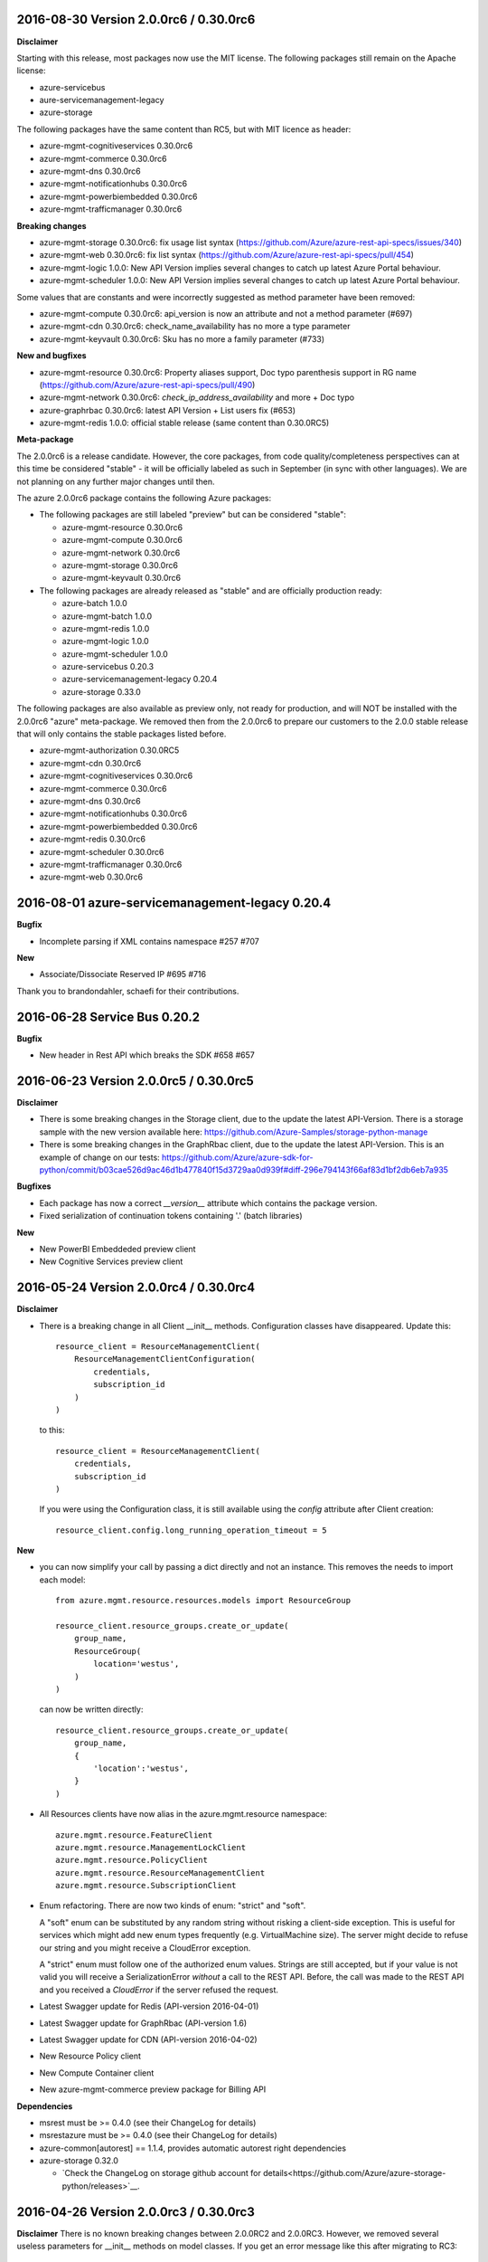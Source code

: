 2016-08-30 Version 2.0.0rc6 / 0.30.0rc6
+++++++++++++++++++++++++++++++++++++++

**Disclaimer**

Starting with this release, most packages now use the MIT license. The following packages still remain on the Apache license:

- azure-servicebus
- aure-servicemanagement-legacy
- azure-storage

The following packages have the same content than RC5, but with MIT licence as header:

- azure-mgmt-cognitiveservices 0.30.0rc6
- azure-mgmt-commerce 0.30.0rc6
- azure-mgmt-dns 0.30.0rc6
- azure-mgmt-notificationhubs 0.30.0rc6
- azure-mgmt-powerbiembedded 0.30.0rc6
- azure-mgmt-trafficmanager 0.30.0rc6

**Breaking changes**

- azure-mgmt-storage 0.30.0rc6: fix usage list syntax (https://github.com/Azure/azure-rest-api-specs/issues/340)
- azure-mgmt-web 0.30.0rc6: fix list syntax (https://github.com/Azure/azure-rest-api-specs/pull/454)
- azure-mgmt-logic 1.0.0: New API Version implies several changes to catch up latest Azure Portal behaviour.
- azure-mgmt-scheduler 1.0.0: New API Version implies several changes to catch up latest Azure Portal behaviour.

Some values that are constants and were incorrectly suggested as method parameter have been removed:

- azure-mgmt-compute 0.30.0rc6: api_version is now an attribute and not a method parameter (#697)
- azure-mgmt-cdn 0.30.0rc6: check_name_availability has no more a type parameter
- azure-mgmt-keyvault 0.30.0rc6: Sku has no more a family parameter (#733)

**New and bugfixes**

- azure-mgmt-resource 0.30.0rc6: Property aliases support, Doc typo parenthesis support in RG name (https://github.com/Azure/azure-rest-api-specs/pull/490)
- azure-mgmt-network 0.30.0rc6: `check_ip_address_availability` and more + Doc typo
- azure-graphrbac 0.30.0rc6: latest API Version + List users fix (#653)
- azure-mgmt-redis 1.0.0: official stable release (same content than 0.30.0RC5)

**Meta-package**

The 2.0.0rc6 is a release candidate. However, the core packages, from code quality/completeness perspectives can at this time 
be considered "stable" - it will be officially labeled as such in September (in sync with other languages).
We are not planning on any further major changes until then.

The azure 2.0.0rc6 package contains the following Azure packages:

- The following packages are still labeled "preview" but can be considered "stable":

  - azure-mgmt-resource 0.30.0rc6
  - azure-mgmt-compute 0.30.0rc6
  - azure-mgmt-network 0.30.0rc6
  - azure-mgmt-storage 0.30.0rc6
  - azure-mgmt-keyvault 0.30.0rc6

- The following packages are already released as "stable" and are officially production ready:

  - azure-batch 1.0.0
  - azure-mgmt-batch 1.0.0
  - azure-mgmt-redis 1.0.0
  - azure-mgmt-logic 1.0.0
  - azure-mgmt-scheduler 1.0.0
  - azure-servicebus 0.20.3
  - azure-servicemanagement-legacy 0.20.4
  - azure-storage 0.33.0

The following packages are also available as preview only, not ready for production,
and will NOT be installed with the 2.0.0rc6 "azure" meta-package. We removed then from the 2.0.0rc6
to prepare our customers to the 2.0.0 stable release that will only contains the stable packages
listed before.

- azure-mgmt-authorization 0.30.0RC5
- azure-mgmt-cdn 0.30.0rc6
- azure-mgmt-cognitiveservices 0.30.0rc6
- azure-mgmt-commerce 0.30.0rc6
- azure-mgmt-dns 0.30.0rc6
- azure-mgmt-notificationhubs 0.30.0rc6
- azure-mgmt-powerbiembedded 0.30.0rc6
- azure-mgmt-redis 0.30.0rc6
- azure-mgmt-scheduler 0.30.0rc6
- azure-mgmt-trafficmanager 0.30.0rc6
- azure-mgmt-web 0.30.0rc6

  
2016-08-01 azure-servicemanagement-legacy 0.20.4
++++++++++++++++++++++++++++++++++++++++++++++++

**Bugfix**

* Incomplete parsing if XML contains namespace #257 #707

**New**

* Associate/Dissociate Reserved IP #695 #716

Thank you to brandondahler, schaefi for their contributions.

2016-06-28 Service Bus 0.20.2
+++++++++++++++++++++++++++++

**Bugfix**

* New header in Rest API which breaks the SDK #658 #657

2016-06-23 Version 2.0.0rc5 / 0.30.0rc5
+++++++++++++++++++++++++++++++++++++++

**Disclaimer**

* There is some breaking changes in the Storage client, due to the update the latest API-Version.
  There is a storage sample with the new version available here:
  https://github.com/Azure-Samples/storage-python-manage
* There is some breaking changes in the GraphRbac client, due to the update the latest API-Version.
  This is an example of change on our tests:
  https://github.com/Azure/azure-sdk-for-python/commit/b03cae526d9ac46d1b477840f15d3729aa0d939f#diff-296e794143f66af83d1bf2db6eb7a935

**Bugfixes**

* Each package has now a correct `__version__` attribute which contains the package version.
* Fixed serialization of continuation tokens containing '.' (batch libraries)

**New**

* New PowerBI Embeddeded preview client
* New Cognitive Services preview client

2016-05-24 Version 2.0.0rc4 / 0.30.0rc4
+++++++++++++++++++++++++++++++++++++++

**Disclaimer**

* There is a breaking change in all Client __init__ methods. Configuration classes have disappeared.
  Update this::

    resource_client = ResourceManagementClient(
        ResourceManagementClientConfiguration(
            credentials,
            subscription_id
        )
    )
    
  to this::

    resource_client = ResourceManagementClient(
        credentials,
        subscription_id
    )

  If you were using the Configuration class, it is still available using the `config` attribute after Client creation::

    resource_client.config.long_running_operation_timeout = 5
    
**New**

* you can now simplify your call by passing a dict directly and not an instance. This removes the needs to import each model::

    from azure.mgmt.resource.resources.models import ResourceGroup

    resource_client.resource_groups.create_or_update(
        group_name,
        ResourceGroup(
            location='westus',
        )
    )

  can now be written directly::
    
    resource_client.resource_groups.create_or_update(
        group_name,
        {
            'location':'westus',
        }
    )

* All Resources clients have now alias in the azure.mgmt.resource namespace::

    azure.mgmt.resource.FeatureClient
    azure.mgmt.resource.ManagementLockClient
    azure.mgmt.resource.PolicyClient
    azure.mgmt.resource.ResourceManagementClient
    azure.mgmt.resource.SubscriptionClient

* Enum refactoring. There are now two kinds of enum: "strict" and "soft".

  A "soft" enum can be substituted by any random string without risking a client-side exception. This is useful for
  services which might add new enum types frequently (e.g. VirtualMachine size). The server might decide to refuse our string and
  you might receive a CloudError exception.

  A "strict" enum must follow one of the authorized enum values. Strings are still accepted, but if your value is not valid
  you will receive a SerializationError *without* a call to the REST API. Before, the call was made to the REST API and you received 
  a `CloudError` if the server refused the request.

* Latest Swagger update for Redis (API-version 2016-04-01)
* Latest Swagger update for GraphRbac (API-version 1.6)
* Latest Swagger update for CDN (API-version 2016-04-02)
* New Resource Policy client
* New Compute Container client
* New azure-mgmt-commerce preview package for Billing API

**Dependencies**

* msrest must be >= 0.4.0 (see their ChangeLog for details)
* msrestazure must be >= 0.4.0 (see their ChangeLog for details)
* azure-common[autorest] == 1.1.4, provides automatic autorest right dependencies
* azure-storage 0.32.0

  * `Check the ChangeLog on storage github account for details<https://github.com/Azure/azure-storage-python/releases>`__.
    
    
2016-04-26 Version 2.0.0rc3 / 0.30.0rc3
+++++++++++++++++++++++++++++++++++++++

**Disclaimer**
There is no known breaking changes between 2.0.0RC2 and 2.0.0RC3.
However, we removed several useless parameters for __init__ methods on model classes. If you get an error message like this after migrating to RC3::
 
    TypeError: __init__() got an unexpected keyword argument 'type'
    
or::

    TypeError: __init__() takes exactly 1 positional argument (2 given)
    
You can remove the involved parameter safely, as it should not have been there in the first place.

**New**

* Batch / Batch Management are installed with the azure meta-package
* Type checking improvement in Client
* Latest Swagger update for Compute (Hardware profile update)
* Latest Swagger update for Redis (force-reboot)
* `azure` now installs azure-servicemanagement-legacy 0.20.3
* `azure` now installs azure-storage 0.31.0

**Dependencies**

* msrest must be >= 0.3.0 (see their ChangeLog for details)
* msrestazure must be >= 0.3.0 (see their ChangeLog for details)
* azure-common[autorest] == 1.1.3, provides automatic autorest right dependencies
* azure-storage 0.31.0

  * `Check the ChangeLog on storage github account for details<https://github.com/Azure/azure-storage-python/releases>`__.

2016-03-31 azure-servicemanagement-legacy 0.20.3
++++++++++++++++++++++++++++++++++++++++++++++++

New:
* #519 Add support for the OSImage /details endpoint

2016-03-29 Version 2.0.0rc2 / 0.30.0rc2
+++++++++++++++++++++++++++++++++++++++

**New**

* Latest Swagger update for CDN (minor fixes, documentation)
* Latest Swagger update for Compute (API-version 2016-03-30, minor fixes, documentation)
* Latest Swagger update for Network (API-version 2016-03-30, minor fixes, documentation)
* Latest Swagger update for Resources (API-version 2016-02-01, export_template, minor fixes, documentation)
* Rename resource/locks client from LockManagementClient to ManagementLockClient
* Latest Swagger update for Webapps  (minor fixes, documentation)

**Bugfixes**

* #552 #536 Broken parameters in some Network models
* Raw=true in async methods now returns the direct server answer, not an AzureOperationPoller instance

**Dependencies**

* msrest must be >= 0.2.0 (see their ChangeLog for details)
* msrestazure must be >= 0.2.0 (see their ChangeLog for details)
* azure-common[autorest] == 1.1.2, provides automatic autorest right dependencies

**Misc**

* The AzureResourceViewer example in the 'example' folder has been updated to SDK 2.0.0rc2

2016-03-04 Version 2.0.0rc1 / 0.30.0rc1
+++++++++++++++++++++++++++++++++++++++

**New**

* Lastest Swagger update for CDN (endpoint create/update fix).
* Lastest Swagger update for ARM VMScaleSet (reimage, redeploy).
* Lastest Swagger update for ARM VirtualMachine (minor fixes, redeploy).
* Lastest Swagger update for ARM Storage (minor fixes).
* Lastest Swagger update for ARM Apps Logic (minor fixes).
* Lastest Swagger update for ARM Web Apps (recommendation API).
* Rename resource/authorization to resource/locks
* Any default tags in the swagger spec are used as defaults for named args.
* 'Azure-SDK-for-Python' is added to the user-agent of each generated libraries.
* Base class Paged now inherits from collections.Iterable.
* odata filters are now taken as string directly

**azure-common 1.1.0**

* add exceptions/credentials aliases in azure.common

**Dependencies**

* msrest/msrestazure must be >= 0.1.0 (see their ChangeLog for details)

2016-02-18 Version 2.0.0a1
++++++++++++++++++++++++++

**DISCLAIMER**

This is an alpha release. Future releases may introduce some breaking changes.
Some of the new generated libraries have not yet been tested extensively, and some have known issues (such as azure-mgmt-web).
Our goal is to release a stable version by the end of March 2016.  Please send us your feedback!

**WHAT'S NEW**

* New ARM generated code based on `Swagger specification of the Azure REST APIs<https://github.com/Azure/azure-rest-api-specs>`__
* New libraries

  * Azure Active Directory Graph API
  * Authorization: permissions, subscriptions, roles and more
  * CDN: profiles, endpoints creation and more
  * Apps:

    * Logic Apps: Workflow and job management
    * Web Apps: App Service Plan, web sites, certificate, domains and more

  * Notification Hubs: Namespaces, hub creation/deletion and more
  * Redis: create cache and more
  * Scheduler: create job collections, create job and more

* Enhanced libraries compared to 1.0.0 preview

  * Storage: create storage accounts, list keys, and more
  * Resource:

    * resources : create resource groups, register providers and more
    * features : manage features of provider and more
    * authorization : manage resource group lock and more
    * subscriptions : manage subscriptions and more

  * Network: create virtual networks, network interfaces, public ips and more
  * Compute: create virtual machines and more

**BREAKING CHANGES**

We made our possible to document the breaking from ARM 1.0.0 version to 2.0.0 `here<https://github.com/Azure/azure-sdk-for-python/wiki/Migrate-from-1.0.0-ARM-preview-to-2.0.0>`__.

**Dependencies**

azure-storage 0.30.0
  * Major version. `Check the ChangeLog on storage github account for details<https://github.com/Azure/azure-storage-python/releases>`__.

2016-01-20 Version 1.0.3
++++++++++++++++++++++++

**Bugfixes**

azure-mgmt-compute 0.20.1
  * #510 Missing "statuses" property in VirtualMachineInstanceView

azure-servicemanagement-legacy 0.20.2
  * #487 #488 Add StaticVirtualNetworkIPAddress to network configuration
  * #497      Add replicate_vm_image, unreplicate_vm_image, share_vm_image
  * #501 #511 Add update_os_image_from_image_reference

**Misc**

  * #491 #502 #422 Update documentation
  * Update azure-storage dependency to 0.20.3
  * Update azure-mgmt dependency to 0.20.2

Thank you to bear454, ekesken, kingliantop, mamoo, schaefi for their contributions.


2015-10-02 Version 1.0.2
++++++++++++++++++++++++

azure-mgmt-network 0.20.1
  * Fix retry timeout default value for long running operations

azure-mgmt-resource 0.20.1
  * Add missing model class ResourceIdentity
  * Add documentation examples for generic resource creation and deployment 
    using JSON templates

azure-storage 0.20.2
  * Fix SAS encoding to work with premium storage

Thank you to aarsan, trondhindenes for their contributions.


2015-09-14 Version 1.0.1
++++++++++++++++++++++++

* Use requests library by default in all libraries
  * Exception is azure-servicemanagement-legacy which can use requests or winhttp
  * Proxies that are automatically detected by requests don't require set_proxy call anymore
* Fix dependencies for azure-storage by using separate 2.x and 3.x wheels


2015-08-31 Version 1.0.0
++++++++++++++++++++++++

**UPGRADE**

If you are upgrading from v0.11.x or earlier, make sure to uninstall that
version before installing the latest release.

**WHAT'S NEW**

* Preliminary Azure Resource Manager (ARM) support.
  Manage your Azure compute, network and storage resources.
  This is a preview and is subject to changes in future releases.
* Azure Storage File support.
* Azure library is now more modular. You can choose to install bundles
  or install only the packages you need. Packages now available on PyPI::

    azure (bundle)
      azure-mgmt (bundle)
        azure-mgmt-compute
        azure-mgmt-network
        azure-mgmt-resource
        azure-mgmt-storage
      azure-servicebus
      azure-servicemanagement-legacy
      azure-storage

* Azure Storage has moved.
    https://github.com/Azure/azure-storage-python

    http://azure-storage.readthedocs.org/en/latest/

**Bugfixes**

* #437 Make delete_storage_account return async request id
* #435 Add complete flag to delete_role
* #448 Cast authorization code from unicode to string
* #395 Azure.Storage Python 2.6 compatibility

**BREAKING CHANGES**

The following were renamed and moved from 'azure' to 'azure.common'::
    WindowsAzureError                -> AzureException and AzureHttpError
    WindowsAzureConflictError        -> AzureConflictHttpError
    WindowsAzureMissingResourceError -> AzureMissingResourceHttpError

The following were renamed and moved from 'azure' to 'azure.servicemanagement'::
    WindowsAzureAsyncOperationError  -> AzureAsyncOperationHttpError

The following were renamed and moved from 'azure' to 'azure.storage'::
    WindowsAzureBatchOperationError  -> AzureBatchOperationError

The following have moved from 'azure' to 'azure.servicemanagement'::
    DEFAULT_HTTP_TIMEOUT
    MANAGEMENT_HOST

The following have moved from 'azure' to 'azure.servicebus'::
    DEFAULT_HTTP_TIMEOUT
    SERVICE_BUS_HOST_BASE

The following have moved from 'azure' to 'azure.storage'::
    DEFAULT_HTTP_TIMEOUT
    DEV_ACCOUNT_NAME
    DEV_ACCOUNT_KEY

The following have moved from 'azure.storage' to 'azure.storage.blob'::
    BLOB_SERVICE_HOST_BASE
    DEV_BLOB_HOST
    BlobService
    ContainerEnumResults
    Container
    Properties
    BlobEnumResults
    BlobResult
    Blob
    BlobProperties
    BlobPrefix
    BlobBlock
    BlobBlockList
    PageRange
    PageList
    ContainerSharedAccessPermissions
    BlobSharedAccessPermissions

The following have moved from 'azure.storage' to 'azure.storage.queue'::
    QUEUE_SERVICE_HOST_BASE
    DEV_QUEUE_HOST
    QueueService
    QueueEnumResults
    Queue
    QueueMessagesList
    QueueMessage
    QueueSharedAccessPermissions

The following have moved from 'azure.storage' to 'azure.storage.table'::
    TABLE_SERVICE_HOST_BASE
    DEV_TABLE_HOST
    TableService
    Entity
    EntityProperty
    Table
    TableSharedAccessPermissions

Thank you to Sabbasth, schaefi, feoff3, JamieCressey for their contributions.


2015-06-16 Version 0.11.1
+++++++++++++++++++++++++

 * Azure storage connection string support
 * Add a request_session parameter to storage and service bus classes
 * Fixes for bugs:
   #370 Fix table service authentication for non-english locale
   #380 Make protocol string case insensitive
   #376 Make pyopenssl dependency optional
   #360 Installing `azure` on Python 3 should not install futures

Thank you to rchamorro, drdarshan, hosungs, h_yamaki for their contributions.

2015-05-13 Version 0.11.0
+++++++++++++++++++++++++

**IMPORTANT CHANGE THAT AFFECTS STORAGE**

The API for creating shared access signatures has changed. The new API enables
easy production AND consumption of SAS for blob, queue and table storage.

 * To produce a SAS, use generate_shared_access_signature on
   BlobService/QueueService/TableService
 * To consume a SAS, init BlobService/QueueService/TableService with
   account_name & sas_token (no account_key)
 * For blob storage, you can now pass a sas_token to make_blob_url
 * For blob storage, you can now consume public containers/blobs, init 
   BlobService/QueueService/TableService with account_name only
   (no account_key or sas_token)

 See http://azure-sdk-for-python.readthedocs.org/en/latest/storage.html for
 more details on using SAS with Azure Storage.

**Other changes**

 * Create/list/delete job functionality added to SchedulerManagementService
 * update_site added to WebsiteManagementService to start/stop web sites
 * Target x-ms-version 2014-10-01 for service management
 * Add virtual IP fields in Deployment
 * Make cloud service create/delete async
 * Delete cloud service now supports deleting blobs from storage
 * Support for specifying SourceMediaLink for DataVirtualHardDisks

 * Fixes for bugs:
   #350 wait_for_operation needs to flush as it prints

Thank you to lmazuel, antonydenyer, zlike-msft, melor and amegianeg for their
contributions.

2015-04-28 Version 0.10.2
+++++++++++++++++++++++++

**Bugfixes**

   #338 Version 0.10.0 fails with 'SocketReader' object has no attribute 'tell'

2015-03-13 Version 0.10.0
+++++++++++++++++++++++++

**IMPORTANT CHANGE THAT AFFECTS STORAGE USERS (BLOB, QUEUE, TABLE)**

The library now targets x-ms-version '2014-02-14' of the storage REST API.
Previous version of the library targeted '2012-02-12'.

The upgrade to this new version causes some breaking changes for Python SDK users:

* Metrics for blob, queue, table service properties, which used to be accessed
  with the 'metrics' field are now accessed via 'hour_metrics' and 'minute_metrics'.
  Note that a backwards compatible 'metrics' property was added to redirect access 
  to 'hour_metrics'.
* Url is no longer returned from list_containers, list_blobs, list_queues.
  For blob, you can use the utility function make_blob_url as an alternate
  way to get a URL.

See MSDN documentation for details on REST API changes:

* in '2013-08-15': https://msdn.microsoft.com/en-us/library/azure/dn592124.aspx
* in '2014-02-14': https://msdn.microsoft.com/en-us/library/azure/dd894041.aspx


The other changes in this release are:

* Performance improvements in xml deserialization of storage and service bus
  Table storage query_entities is ~25X faster for the maximum of 1000 entities
* Ability to upload and download blobs using multiple connections, along with
  retries when a chunk upload/download failure occurs
  Controlled via the max_connections, max_retries, retry_wait parameters
* Use get_certificate_from_publish_settings to get a .pem certificate from
  your azure publish settings file
* Ability to adjust the global http timeout
* Service bus event hub support (create/update/delete hubs + send events)
* Documentation for API Reference is now available at 
  http://azure-sdk-for-python.readthedocs.org/en/documentation/index.html

**Bugfixes**

* #237 Ability to use multiple connections to upload blob chunks in parallel
* #254 Improve performance of table storage (and more?)
* #258 Support authenticating with azureProfile like in CLI tools
* #259 Unicode error is raised instead of actual error
* #263 Change description name
* #268 delete_deployment does not pass comp=media to delete disks
* #271 Update current_name so that multiple parameters with the same name...
* #270 Documentation for capture_vm_image is incorrect
* #273 Unicode error with utf-8 encoding value
* #276 Service Mgmt - Reserved IP create/delete are async
* #280 add support for setting IdleTimeoutInMinutes on load balanced endpoint
* #288 InvalidHeaderValue on BlobService example
* #294 Upload of large files is too slow
* #304 Unable to upload large size files to Azure Page Blob

Thank you to lmazuel, rhaps0dy, timfpark, gaellbn, moutai, edevil, rjschwei and
okaram for their contributions.

2014-11-21 Version 0.9.0
++++++++++++++++++++++++

**IMPORTANT CHANGE IN BEHAVIOR THAT AFFECTS TABLE STORAGE USERS**

The library now converts any datetime object in an entity to UTC before writing
the value to Azure, and it sets the timezone (tzinfo) to UTC on the entities
it reads from Azure. On a related note, python-dateutil is now an external
dependency.

The other changes in this release are:

* Ability to pass in to management APIs a Session object from the requests
  library (or any compatible). This allows more flexibility for authentication,
  including oauth.
* New service management APIs

  - list_role_sizes
  - list_subscriptions (oauth only)
  - rebuild_role_instance
  - delete_role_instances
  - create_reserved_ip_address
  - delete_reserved_ip_address
  - get_reserved_ip_address
  - list_reserved_ip_addresses
  - add_dns_server
  - update_dns_server
  - delete_dns_server
  - list_resource_extensions
  - list_resource_extension_versions
  - capture_vm_image
  - delete_vm_image
  - list_vm_images
  - create_vm_image
  - update_vm_image
* Enhanced service management APIs

  - create_virtual_machine_deployment / add_role

    - custom data
    - additional windows unattend content
    - create from a vm image
    - public ips
    - resource extensions
    - create from remote os image
    - provision guest agent
    - dns servers
    - reserved ip

  - update_role

    - resource extensions
    - provision guest agent

  - create_storage_service

    - account_type replaces geo_replication_enabled (preserved for backwards compat)

* Preliminary Scheduler management API
* Add metrics to Service Bus management API
* Delete Blob - support for x-ms-delete-snapshots header 

**Bugfixes**

* #221 Topic names containing slash
* #234 AttributeError on Timestamp property
* #212 Storage: Timstamp's microseconds value out of range
* #116 def _from_entity_datetime(value) in __init__.py returns 7 for seconds
* #114 Timezone information 'Z' is ignored during parsing of datetime of table entity

Thank you to Costeijn, lmazuel, pneumee, nicbon, bndw, troyanov for their contributions.

2014-09-19 Version 0.8.4
++++++++++++++++++++++++

* Add ability to get website publish data as an object (thanks lmazuel)

**Bugfixes**

* #216 Daylight saving problem in ServiceBusSASAuthentication
* #218 Content type incorrect on blob

2014-09-09 Version 0.8.3
++++++++++++++++++++++++

* Add Shared Access Signature support to Service Bus

2014-08-26 Version 0.8.2
++++++++++++++++++++++++

 * Add functionality to Service Bus Management API

   - list queues/topics/notification hubs/relays

 * Add CreationTime to StorageAccountProperties
 * Preliminary SQL Database Management API
 * Preliminary Website Management API

   - list/get webspaces
   - list/get/create/delete/restart website
   - get historical usage metrics and metric definitions
   - get publish profile xml

**Bugfixes**

* #192 Fix deserialization of broker properties for service bus.
* #173 Fix some incompatibilities with Python 2.6

Thank you to lmazuel for the contributions to SQL Database, Service Bus and
Website management.

2014-06-26 Version 0.8.1
++++++++++++++++++++++++

**Bugfixes**

* #149 Table storage batch client doesn't validate etag
* #129 Inconsistent WindowsAzure Errors

Thank you to kaptajnen, matlockx for their fixes for the redirection issue (#129).

2014-03-31 Version 0.8.0
++++++++++++++++++++++++

 * Existing service management API now targets x-ms-version 2013-06-01

**Bugfixes**

* #145 Missing DataVirtualHardDisks in Cloud Service Properties
* #144 Added configuration sets for role and added list virtual network function 
* #139 How to start "Deallocated" role
* #127 Add WinRM options to create_virtual_machine_deployment()
* #131 Missing role instance endpoint in get_deployment_by_X
* #128 Update __init__.py for missing host_name attribute on RoleInstance
* #140 Table Service deletes empty strings 
* #40  Edm.Binary and null support in table storage entities

2014-02-10 Version 0.8.0pr1
+++++++++++++++++++++++++++

 * Migrate to using httplib on Windows. This is now the default, unless a 
   Windows Certificate Store management certificate is used. Make sure to use 
   CPython 2.7.4 or later when using OpenSSL .pem certificates on Windows.
 * Added high-level functions to upload/download blobs with chunking and progress notifications
 * Added support for Python 3.3
 * Updated storage API to 2012-02-12
   - Adds more lease functionality
   - Adds cross-storage account copy
   - Adds a helper function make_blob_url to pass to copy_blob for x_ms_copy_source
 * Fixes WindowsAzureConflictError and WindowsAzureMissingResourceError to properly set the error message, and use the additional info returned by the server
 * Fixes for bugs:
   #125 Label for VM Deployment should not be b64 encoded (thanks to jeffmendoza).
   #121 In blob storage, put_page, x-ms-if-sequence-number-lte header should be x-ms-if-sequence-number-le

2013-11-06 Version 0.7.1
++++++++++++++++++++++++

**Bugfixes**

* #118 Proxy doesn't support specifying credentials
* #117 Service bus authorization code doesn't go through the proxy server
* #108 Create VM, Administrator Password Base-64 Encoding 
* #106 Why isn't setup.py in the root of the project?
* #96  Change default connection protocol to https

2013-07-08 Version 0.7.0
++++++++++++++++++++++++

 * Added service bus management API
 * Added support for list blobs delimiter (for easier hierarchical listings)
 * Cleanup of imports
 * Renamed some private functions that weren't starting with an underscore
 * Removed code generator (it's now obsolete, we make changes directly in the Python sources)

**Bugfixes**

* #90  get_blob_metadata returns more than the metadata (also get_container_metadata and get_queue_metadata)
* #87  Proxy support for \*NIX systems
* #86  Fix capitalization in the 'Fingerprint' tag for XML of serialization of SSH keys configuration 
* #83  Fixed an issue that prevented the creation of endpoints for a VM
* #80  Error deserializing datetime value from Table Store
* #79  Specify VirtualNetworkName when creating Virtual Machine
 
Thank you to timanovsky, sebhomengo, pneumee, ogrisel, 0xc0decafe and apatard for their bug reports and fixes.

2013-03-20 Version 0.6.2
++++++++++++++++++++++++

**Bugfixes**

* #75  crash on python 2.7 x64 windows
* #73  _convert_query_string return a wrong query string parameter   

2012-12-17 Version 0.6.1
++++++++++++++++++++++++

**Bugfixes**

* #69  _get_readable_id doesn't support queues with slashes in their names   
* #68  Service bus cache of tokens doesn't support multiple creds in same app  
* #66  Need to change the default timeout for httprequest on windows  
* Improved support for unicode data

2012-10-16 Version 0.6.0
++++++++++++++++++++++++

 * Added service management API
 * Added ability to specify custom hosts
 * Added proxy server support (HTTP CONNECT tunneling)

2012-06-06 Version 0.5.0
++++++++++++++++++++++++

 * Initial Release
